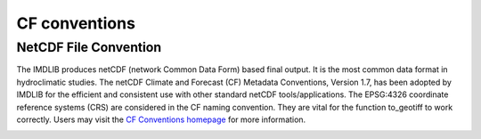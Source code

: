 .. _cf-conventions:

CF conventions
==========================

NetCDF File Convention
-----------------------

The IMDLIB produces netCDF (network Common Data Form) based final output. It is the most common data format in hydroclimatic studies. The netCDF Climate and Forecast (CF) Metadata Conventions, Version 1.7, has been adopted by IMDLIB for the efficient and consistent use with other standard netCDF  tools/applications. The EPSG:4326 coordinate reference systems (CRS) are considered in the CF naming convention. They are vital for the function to_geotiff to work correctly. Users may visit the `CF Conventions homepage`_ for more information.

.. _CF Conventions homepage: https://cfconventions.org/

.. image:: savefig/fig2.jpg
   :width: 700
